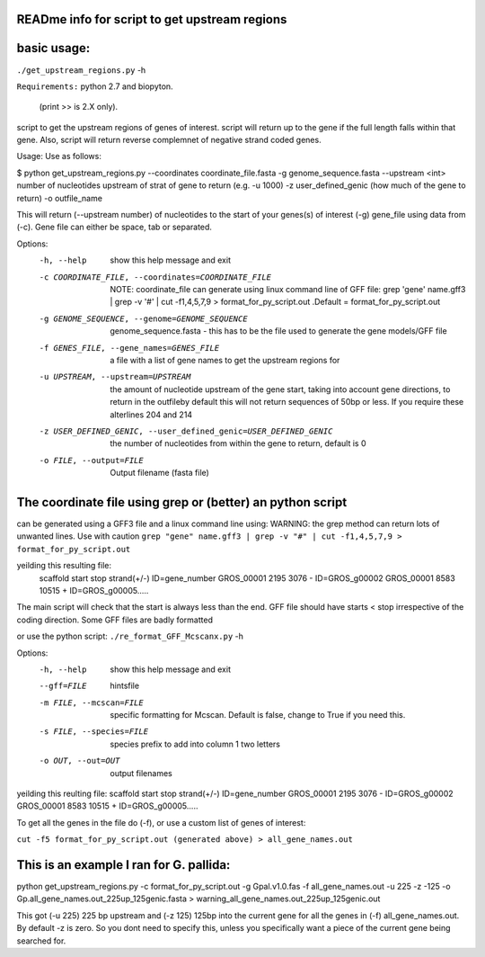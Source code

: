 READme info for script to get upstream regions
==============================================

basic usage:
============

``./get_upstream_regions.py`` -h 

``Requirements:``
python 2.7 and biopyton.  
 (print >> is 2.X only).

script to get the upstream regions of genes of interest. script will return up to the gene if the full length falls within that gene. Also, script will return reverse complemnet of negative strand coded genes.

Usage: Use as follows:

$ python get_upstream_regions.py --coordinates coordinate_file.fasta -g genome_sequence.fasta --upstream <int> number of nucleotides upstream of strat of gene to return (e.g. -u 1000) -z user_defined_genic (how much of the gene to return) -o outfile_name

This will return (--upstream number) of nucleotides to the start of your genes(s) of interest (-g) gene_file using data from (-c). Gene file can either be space, tab or  separated.

Options:
  -h, --help            show this help message and exit
  -c COORDINATE_FILE, --coordinates=COORDINATE_FILE
                        NOTE: coordinate_file can generate using linux command
                        line of GFF file:  grep 'gene' name.gff3 | grep -v '#'
                        |  cut -f1,4,5,7,9 > format_for_py_script.out .Default
                        = format_for_py_script.out
  -g GENOME_SEQUENCE, --genome=GENOME_SEQUENCE
                        genome_sequence.fasta  -  this has to be the file used
                        to generate the gene models/GFF file
  -f GENES_FILE, --gene_names=GENES_FILE
                        a file with a list of gene names to get the upstream
                        regions for
  -u UPSTREAM, --upstream=UPSTREAM
                        the amount of nucleotide upstream of the gene start,
                        taking into account gene directions, to return in the
                        outfileby default this will not return sequences of
                        50bp or less. If you require these alterlines 204 and
                        214
  -z USER_DEFINED_GENIC, --user_defined_genic=USER_DEFINED_GENIC
                        the number of nucleotides from within the gene to
                        return, default is 0
  -o FILE, --output=FILE
                        Output filename (fasta file)
						

The coordinate file using grep or (better) an python script
===========================================================
can be generated using a GFF3 file and a linux command line using:
WARNING: the grep method can return lots of unwanted lines. Use with caution
``grep "gene" name.gff3 | grep -v "#" | cut -f1,4,5,7,9 > format_for_py_script.out``

yeilding this resulting file:
	scaffold        start   stop    strand(+/-)     ID=gene_number
	GROS_00001      2195    3076    -       ID=GROS_g00002
	GROS_00001      8583    10515   +       ID=GROS_g00005.....

The main script will check that the start is always less than the end. GFF file should have starts < stop irrespective of the coding direction. Some GFF files are badly formatted

or use the python script:
``./re_format_GFF_Mcscanx.py`` -h 

Options:
  -h, --help            show this help message and exit
  --gff=FILE            hintsfile
  -m FILE, --mcscan=FILE
                        specific formatting for Mcscan. Default is false,
                        change to True if you need this.
  -s FILE, --species=FILE
                        species prefix to add into column 1 two letters
  -o OUT, --out=OUT     output filenames



yeilding this reulting file:
scaffold	start	stop	strand(+/-)	ID=gene_number
GROS_00001	2195	3076	-	ID=GROS_g00002
GROS_00001	8583	10515	+	ID=GROS_g00005.....

To get all the genes in the file do (-f), or use a custom list of genes of interest:

``cut -f5 format_for_py_script.out (generated above) > all_gene_names.out``

This is an example I ran for G. pallida:
========================================

python get_upstream_regions.py -c format_for_py_script.out -g Gpal.v1.0.fas -f all_gene_names.out -u 225 -z -125 -o Gp.all_gene_names.out_225up_125genic.fasta > warning_all_gene_names.out_225up_125genic.out

This got (-u 225) 225 bp upstream and (-z 125) 125bp into the current gene for all the
genes in (-f) all_gene_names.out. By default -z is zero. So you dont need to specify this,
unless you specifically want a piece of the current gene being searched for.

